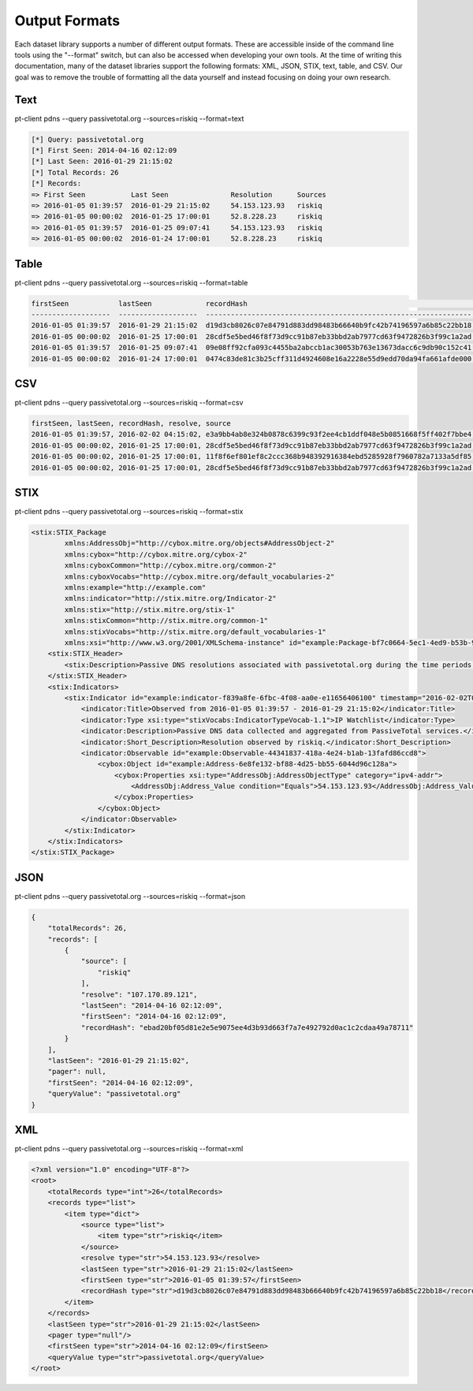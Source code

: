 Output Formats
==============
Each dataset library supports a number of different output formats. These are accessible inside of the command line tools using the "--format" switch, but can also be accessed when developing your own tools. At the time of writing this documentation, many of the dataset libraries support the following formats: XML, JSON, STIX, text, table, and CSV. Our goal was to remove the trouble of formatting all the data yourself and instead focusing on doing your own research.

Text
----
pt-client pdns --query passivetotal.org --sources=riskiq --format=text

.. code-block:: text

    [*] Query: passivetotal.org
    [*] First Seen: 2014-04-16 02:12:09
    [*] Last Seen: 2016-01-29 21:15:02
    [*] Total Records: 26
    [*] Records:
    => First Seen           Last Seen               Resolution      Sources
    => 2016-01-05 01:39:57  2016-01-29 21:15:02     54.153.123.93   riskiq
    => 2016-01-05 00:00:02  2016-01-25 17:00:01     52.8.228.23     riskiq
    => 2016-01-05 01:39:57  2016-01-25 09:07:41     54.153.123.93   riskiq
    => 2016-01-05 00:00:02  2016-01-24 17:00:01     52.8.228.23     riskiq

Table
-----
pt-client pdns --query passivetotal.org --sources=riskiq --format=table

.. code-block:: text

    firstSeen            lastSeen             recordHash                                                        resolve          source
    -------------------  -------------------  ----------------------------------------------------------------  ---------------  --------
    2016-01-05 01:39:57  2016-01-29 21:15:02  d19d3cb8026c07e84791d883dd98483b66640b9fc42b74196597a6b85c22bb18  54.153.123.93    riskiq
    2016-01-05 00:00:02  2016-01-25 17:00:01  28cdf5e5bed46f8f73d9cc91b87eb33bbd2ab7977cd63f9472826b3f99c1a2ad  52.8.228.23      riskiq
    2016-01-05 01:39:57  2016-01-25 09:07:41  09e08ff92cfa093c4455ba2abccb1ac30053b763e13673dacc6c9db90c152c41  54.153.123.93    riskiq
    2016-01-05 00:00:02  2016-01-24 17:00:01  0474c83de81c3b25cff311d4924608e16a2228e55d9edd70da94fa661afde000  52.8.228.23      riskiq

CSV
---
pt-client pdns --query passivetotal.org --sources=riskiq --format=csv

.. code-block:: text

    firstSeen, lastSeen, recordHash, resolve, source
    2016-01-05 01:39:57, 2016-02-02 04:15:02, e3a9bb4ab8e324b0878c6399c93f2ee4cb1ddf048e5b0851668f5ff402f7bbe4, 54.153.123.93, riskiq
    2016-01-05 00:00:02, 2016-01-25 17:00:01, 28cdf5e5bed46f8f73d9cc91b87eb33bbd2ab7977cd63f9472826b3f99c1a2ad, 52.8.228.23, riskiq
    2016-01-05 00:00:02, 2016-01-25 17:00:01, 11f8f6ef801ef8c2ccc368b948392916384ebd5285928f7960782a7133a5df85, 54.153.123.93, riskiq, passivetotal.org
    2016-01-05 00:00:02, 2016-01-25 17:00:01, 28cdf5e5bed46f8f73d9cc91b87eb33bbd2ab7977cd63f9472826b3f99c1a2ad, 52.8.228.23, riskiq

STIX
----
pt-client pdns --query passivetotal.org --sources=riskiq --format=stix

.. code-block:: text

    <stix:STIX_Package
            xmlns:AddressObj="http://cybox.mitre.org/objects#AddressObject-2"
            xmlns:cybox="http://cybox.mitre.org/cybox-2"
            xmlns:cyboxCommon="http://cybox.mitre.org/common-2"
            xmlns:cyboxVocabs="http://cybox.mitre.org/default_vocabularies-2"
            xmlns:example="http://example.com"
            xmlns:indicator="http://stix.mitre.org/Indicator-2"
            xmlns:stix="http://stix.mitre.org/stix-1"
            xmlns:stixCommon="http://stix.mitre.org/common-1"
            xmlns:stixVocabs="http://stix.mitre.org/default_vocabularies-1"
            xmlns:xsi="http://www.w3.org/2001/XMLSchema-instance" id="example:Package-bf7c0664-5ec1-4ed9-b53b-985c8e952195" version="1.2">
        <stix:STIX_Header>
            <stix:Description>Passive DNS resolutions associated with passivetotal.org during the time periods of  2014-04-16 02:12:09 - 2016-01-29 21:15:02</stix:Description>
        </stix:STIX_Header>
        <stix:Indicators>
            <stix:Indicator id="example:indicator-f839a8fe-6fbc-4f08-aa0e-e11656406100" timestamp="2016-02-02T06:06:53.894284+00:00" xsi:type='indicator:IndicatorType'>
                <indicator:Title>Observed from 2016-01-05 01:39:57 - 2016-01-29 21:15:02</indicator:Title>
                <indicator:Type xsi:type="stixVocabs:IndicatorTypeVocab-1.1">IP Watchlist</indicator:Type>
                <indicator:Description>Passive DNS data collected and aggregated from PassiveTotal services.</indicator:Description>
                <indicator:Short_Description>Resolution observed by riskiq.</indicator:Short_Description>
                <indicator:Observable id="example:Observable-44341837-418a-4e24-b1ab-13fafd86ccd8">
                    <cybox:Object id="example:Address-6e8fe132-bf88-4d25-bb55-6044d96c128a">
                        <cybox:Properties xsi:type="AddressObj:AddressObjectType" category="ipv4-addr">
                            <AddressObj:Address_Value condition="Equals">54.153.123.93</AddressObj:Address_Value>
                        </cybox:Properties>
                    </cybox:Object>
                </indicator:Observable>
            </stix:Indicator>
        </stix:Indicators>
    </stix:STIX_Package>

JSON
----
pt-client pdns --query passivetotal.org --sources=riskiq --format=json

.. code-block:: text

    {
        "totalRecords": 26,
        "records": [
            {
                "source": [
                    "riskiq"
                ],
                "resolve": "107.170.89.121",
                "lastSeen": "2014-04-16 02:12:09",
                "firstSeen": "2014-04-16 02:12:09",
                "recordHash": "ebad20bf05d81e2e5e9075ee4d3b93d663f7a7e492792d0ac1c2cdaa49a78711"
            }
        ],
        "lastSeen": "2016-01-29 21:15:02",
        "pager": null,
        "firstSeen": "2014-04-16 02:12:09",
        "queryValue": "passivetotal.org"
    }

XML
---
pt-client pdns --query passivetotal.org --sources=riskiq --format=xml

.. code-block:: text

    <?xml version="1.0" encoding="UTF-8"?>
    <root>
        <totalRecords type="int">26</totalRecords>
        <records type="list">
            <item type="dict">
                <source type="list">
                    <item type="str">riskiq</item>
                </source>
                <resolve type="str">54.153.123.93</resolve>
                <lastSeen type="str">2016-01-29 21:15:02</lastSeen>
                <firstSeen type="str">2016-01-05 01:39:57</firstSeen>
                <recordHash type="str">d19d3cb8026c07e84791d883dd98483b66640b9fc42b74196597a6b85c22bb18</recordHash>
            </item>
        </records>
        <lastSeen type="str">2016-01-29 21:15:02</lastSeen>
        <pager type="null"/>
        <firstSeen type="str">2014-04-16 02:12:09</firstSeen>
        <queryValue type="str">passivetotal.org</queryValue>
    </root>

